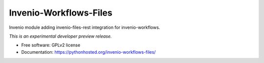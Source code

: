..
    This file is part of Invenio.
    Copyright (C) 2016 CERN.

    Invenio is free software; you can redistribute it
    and/or modify it under the terms of the GNU General Public License as
    published by the Free Software Foundation; either version 2 of the
    License, or (at your option) any later version.

    Invenio is distributed in the hope that it will be
    useful, but WITHOUT ANY WARRANTY; without even the implied warranty of
    MERCHANTABILITY or FITNESS FOR A PARTICULAR PURPOSE.  See the GNU
    General Public License for more details.

    You should have received a copy of the GNU General Public License
    along with Invenio; if not, write to the
    Free Software Foundation, Inc., 59 Temple Place, Suite 330, Boston,
    MA 02111-1307, USA.

    In applying this license, CERN does not
    waive the privileges and immunities granted to it by virtue of its status
    as an Intergovernmental Organization or submit itself to any jurisdiction.

=========================
 Invenio-Workflows-Files
=========================

.. image:: https://img.shields.io/travis/inspirehep/invenio-workflows-files.svg
        :target: https://travis-ci.org/inspirehep/invenio-workflows-files

.. image:: https://img.shields.io/coveralls/inspirehep/invenio-workflows-files.svg
        :target: https://coveralls.io/r/inspirehep/invenio-workflows-files

.. image:: https://img.shields.io/github/tag/inspirehep/invenio-workflows-files.svg
        :target: https://github.com/inspirehep/invenio-workflows-files/releases

.. image:: https://img.shields.io/pypi/dm/invenio-workflows-files.svg
        :target: https://pypi.python.org/pypi/invenio-workflows-files

.. image:: https://img.shields.io/github/license/inspirehep/invenio-workflows-files.svg
        :target: https://github.com/inspirehep/invenio-workflows-files/blob/master/LICENSE


Invenio module adding invenio-files-rest integration for invenio-workflows.

*This is an experimental developer preview release.*

* Free software: GPLv2 license
* Documentation: https://pythonhosted.org/invenio-workflows-files/
